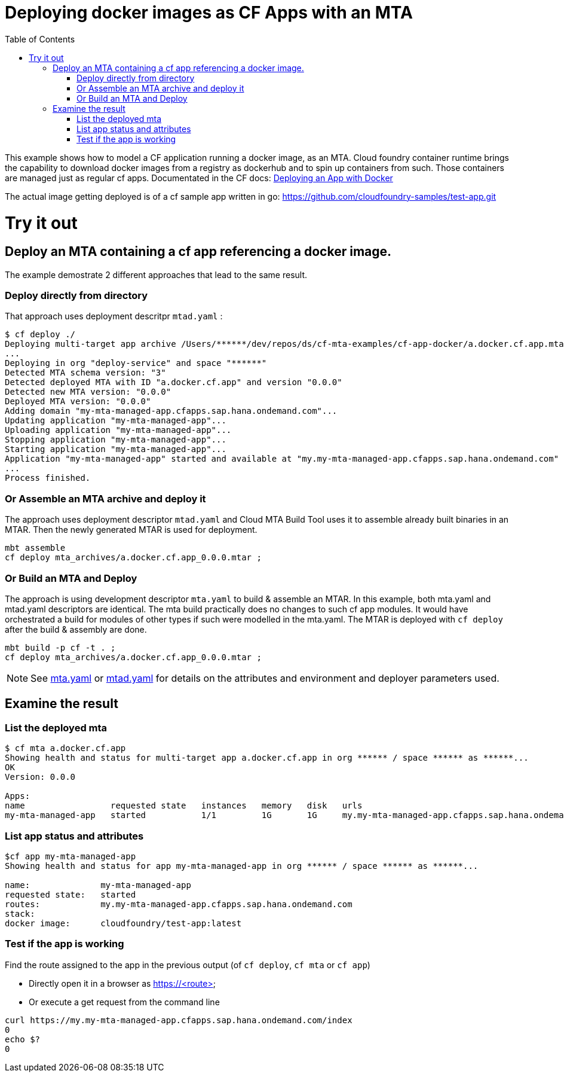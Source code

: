 :toc:

# Deploying docker images as CF Apps with an MTA

This example shows how to model a CF application running a docker image, as an MTA. Cloud foundry container runtime brings the capability to download docker images from a registry as dockerhub and to spin up containers from such. Those containers are managed just as regular cf apps.
Documentated in the CF docs: link:https://docs.cloudfoundry.org/devguide/deploy-apps/push-docker.html[Deploying an App with Docker]

The actual image getting deployed is of a cf sample app written in go: https://github.com/cloudfoundry-samples/test-app.git 

# Try it out

## Deploy an MTA containing a cf app referencing a docker image.

The example demostrate 2 different approaches that lead to the same result. 

### Deploy directly from directory
That approach uses deployment descritpr `mtad.yaml` :
```bash
$ cf deploy ./
Deploying multi-target app archive /Users/******/dev/repos/ds/cf-mta-examples/cf-app-docker/a.docker.cf.app.mtar in org ****** / space ****** as ******...
...
Deploying in org "deploy-service" and space "******"
Detected MTA schema version: "3"
Detected deployed MTA with ID "a.docker.cf.app" and version "0.0.0"
Detected new MTA version: "0.0.0"
Deployed MTA version: "0.0.0"
Adding domain "my-mta-managed-app.cfapps.sap.hana.ondemand.com"...
Updating application "my-mta-managed-app"...
Uploading application "my-mta-managed-app"...
Stopping application "my-mta-managed-app"...
Starting application "my-mta-managed-app"...
Application "my-mta-managed-app" started and available at "my.my-mta-managed-app.cfapps.sap.hana.ondemand.com"
...
Process finished.
```
### Or Assemble an MTA archive and deploy it
The approach uses deployment descriptor `mtad.yaml` and Cloud MTA Build Tool uses it to assemble already built binaries in an MTAR.
Then the newly generated MTAR is used for deployment.

```bash
mbt assemble
cf deploy mta_archives/a.docker.cf.app_0.0.0.mtar ;

```

### Or Build an MTA and Deploy
The approach is using development descriptor `mta.yaml` to build & assemble an MTAR. 
In this example, both mta.yaml and mtad.yaml descriptors are identical. The mta build practically does no changes to such cf app modules. It would have orchestrated a build for modules of other types if such were modelled in the mta.yaml. 
The MTAR is deployed with `cf deploy` after the build & assembly are done.

```bash
mbt build -p cf -t . ;
cf deploy mta_archives/a.docker.cf.app_0.0.0.mtar ;
```

NOTE: See link:mta.yaml[mta.yaml] or link:mtad.yaml[mtad.yaml] for details on the attributes and environment and deployer parameters used.

## Examine the result

### List the deployed mta
```bash
$ cf mta a.docker.cf.app                                                                                      
Showing health and status for multi-target app a.docker.cf.app in org ****** / space ****** as ******...
OK
Version: 0.0.0

Apps:
name                 requested state   instances   memory   disk   urls   
my-mta-managed-app   started           1/1         1G       1G     my.my-mta-managed-app.cfapps.sap.hana.ondemand.com
```

### List app status and attributes 
```bash
$cf app my-mta-managed-app
Showing health and status for app my-mta-managed-app in org ****** / space ****** as ******...

name:              my-mta-managed-app
requested state:   started
routes:            my.my-mta-managed-app.cfapps.sap.hana.ondemand.com            
stack:             
docker image:      cloudfoundry/test-app:latest
```

### Test if the app is working
Find the route assigned to the app in the previous output (of `cf deploy`, `cf mta` or `cf app`)

- Directly open it in a browser as https://<route>

- Or execute a get request from the command line
```bash
curl https://my.my-mta-managed-app.cfapps.sap.hana.ondemand.com/index
0
echo $?
0
``` 

